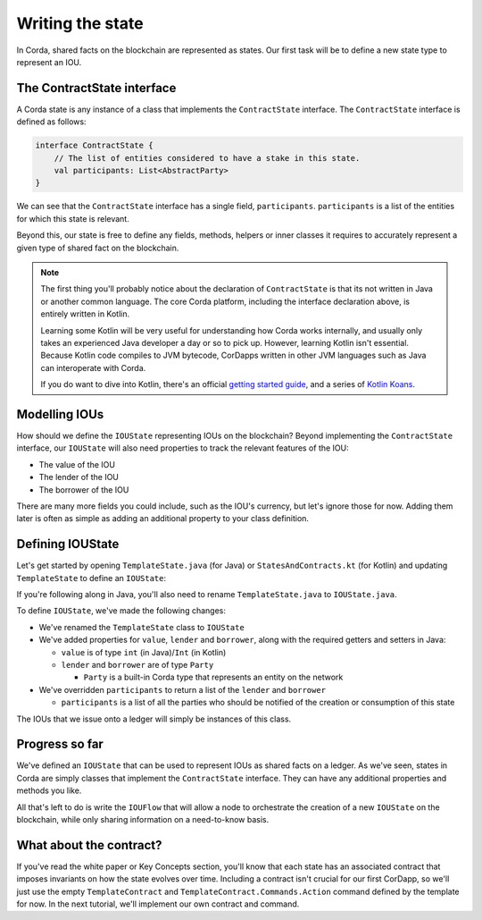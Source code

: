 .. highlight:: kotlin
.. raw:: html

   <script type="text/javascript" src="_static/jquery.js"></script>
   <script type="text/javascript" src="_static/codesets.js"></script>

Writing the state
=================

In Corda, shared facts on the blockchain are represented as states. Our first task will be to define a new state type to
represent an IOU.

The ContractState interface
---------------------------
A Corda state is any instance of a class that implements the ``ContractState`` interface. The ``ContractState``
interface is defined as follows:

.. container:: codeset

    .. code-block:: kotlin

        interface ContractState {
            // The list of entities considered to have a stake in this state.
            val participants: List<AbstractParty>
        }

We can see that the ``ContractState`` interface has a single field, ``participants``. ``participants`` is a list of the
entities for which this state is relevant.

Beyond this, our state is free to define any fields, methods, helpers or inner classes it requires to accurately
represent a given type of shared fact on the blockchain.

.. note::

    The first thing you'll probably notice about the declaration of ``ContractState`` is that its not written in Java
    or another common language. The core Corda platform, including the interface declaration above, is entirely written
    in Kotlin.

    Learning some Kotlin will be very useful for understanding how Corda works internally, and usually only takes an
    experienced Java developer a day or so to pick up. However, learning Kotlin isn't essential. Because Kotlin code
    compiles to JVM bytecode, CorDapps written in other JVM languages such as Java can interoperate with Corda.

    If you do want to dive into Kotlin, there's an official
    `getting started guide <https://kotlinlang.org/docs/tutorials/>`_, and a series of
    `Kotlin Koans <https://kotlinlang.org/docs/tutorials/koans.html>`_.

Modelling IOUs
--------------
How should we define the ``IOUState`` representing IOUs on the blockchain? Beyond implementing the ``ContractState``
interface, our ``IOUState`` will also need properties to track the relevant features of the IOU:

* The value of the IOU
* The lender of the IOU
* The borrower of the IOU

There are many more fields you could include, such as the IOU's currency, but let's ignore those for now. Adding them
later is often as simple as adding an additional property to your class definition.

Defining IOUState
-----------------
Let's get started by opening ``TemplateState.java`` (for Java) or ``StatesAndContracts.kt`` (for Kotlin) and updating
``TemplateState`` to define an ``IOUState``:

.. container:: codeset

    .. literalinclude:: example-code/src/main/kotlin/net/corda/docs/kotlin/tutorial/helloworld/IOUState.kt
        :language: kotlin
        :start-after: DOCSTART 01
        :end-before: DOCEND 01

    .. literalinclude:: example-code/src/main/java/net/corda/docs/java/tutorial/helloworld/IOUState.java
        :language: java
        :start-after: DOCSTART 01
        :end-before: DOCEND 01

If you're following along in Java, you'll also need to rename ``TemplateState.java`` to ``IOUState.java``.

To define ``IOUState``, we've made the following changes:

* We've renamed the ``TemplateState`` class to ``IOUState``
* We've added properties for ``value``, ``lender`` and ``borrower``, along with the required getters and setters in
  Java:

  * ``value`` is of type ``int`` (in Java)/``Int`` (in Kotlin)
  * ``lender`` and ``borrower`` are of type ``Party``

    * ``Party`` is a built-in Corda type that represents an entity on the network

* We've overridden ``participants`` to return a list of the ``lender`` and ``borrower``

  * ``participants`` is a list of all the parties who should be notified of the creation or consumption of this state

The IOUs that we issue onto a ledger will simply be instances of this class.

Progress so far
---------------
We've defined an ``IOUState`` that can be used to represent IOUs as shared facts on a ledger. As we've seen, states in
Corda are simply classes that implement the ``ContractState`` interface. They can have any additional properties and
methods you like.

All that's left to do is write the ``IOUFlow`` that will allow a node to orchestrate the creation of a new ``IOUState``
on the blockchain, while only sharing information on a need-to-know basis.

What about the contract?
------------------------
If you've read the white paper or Key Concepts section, you'll know that each state has an associated contract that
imposes invariants on how the state evolves over time. Including a contract isn't crucial for our first CorDapp, so
we'll just use the empty ``TemplateContract`` and ``TemplateContract.Commands.Action`` command defined by the template
for now. In the next tutorial, we'll implement our own contract and command.